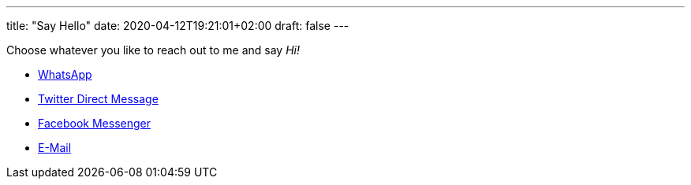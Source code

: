 ---
title: "Say Hello"
date: 2020-04-12T19:21:01+02:00
draft: false
---

Choose whatever you like to reach out to me and say _Hi!_

- https://wa.me/4915254125499[WhatsApp]
- https://twitter.com/messages/compose?recipient_id=180073658&text=Hi![Twitter Direct Message]
- https://m.me/andreas.siegel.dresden[Facebook Messenger]
- mailto:mail@andreassiegel.de[E-Mail]
